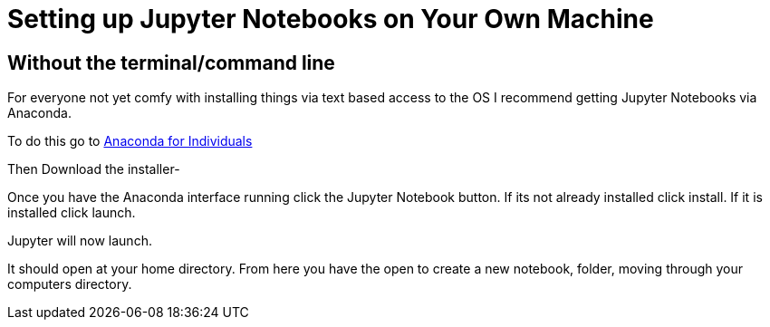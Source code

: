 # Setting up Jupyter Notebooks on Your Own Machine

## Without the terminal/command line

For everyone not yet comfy with installing things via text based access to the OS I recommend getting Jupyter Notebooks via Anaconda.

To do this go to link:https://www.anaconda.com/products/individual[Anaconda for Individuals]

Then Download the installer-

Once you have the Anaconda interface running click the Jupyter Notebook button. If its not already installed click install. If it is installed click launch.

Jupyter will now launch.

It should open at your home directory. From here you have the open to create a new notebook, folder, moving through your computers directory. 
